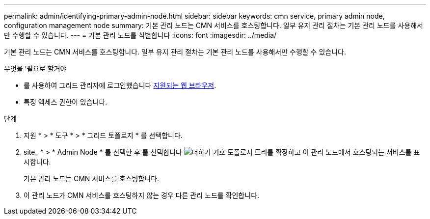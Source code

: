 ---
permalink: admin/identifying-primary-admin-node.html 
sidebar: sidebar 
keywords: cmn service, primary admin node, configuration management node 
summary: 기본 관리 노드는 CMN 서비스를 호스팅합니다. 일부 유지 관리 절차는 기본 관리 노드를 사용해서만 수행할 수 있습니다. 
---
= 기본 관리 노드를 식별합니다
:icons: font
:imagesdir: ../media/


[role="lead"]
기본 관리 노드는 CMN 서비스를 호스팅합니다. 일부 유지 관리 절차는 기본 관리 노드를 사용해서만 수행할 수 있습니다.

.무엇을 &#8217;필요로 할거야
* 를 사용하여 그리드 관리자에 로그인했습니다 xref:../admin/web-browser-requirements.adoc[지원되는 웹 브라우저].
* 특정 액세스 권한이 있습니다.


.단계
. 지원 * > * 도구 * > * 그리드 토폴로지 * 를 선택합니다.
. site_ * > * Admin Node * 를 선택한 후 를 선택합니다 image:../media/icon_plus_sign_black_on_white.gif["더하기 기호"] 토폴로지 트리를 확장하고 이 관리 노드에서 호스팅되는 서비스를 표시합니다.
+
기본 관리 노드는 CMN 서비스를 호스팅합니다.

. 이 관리 노드가 CMN 서비스를 호스팅하지 않는 경우 다른 관리 노드를 확인합니다.

